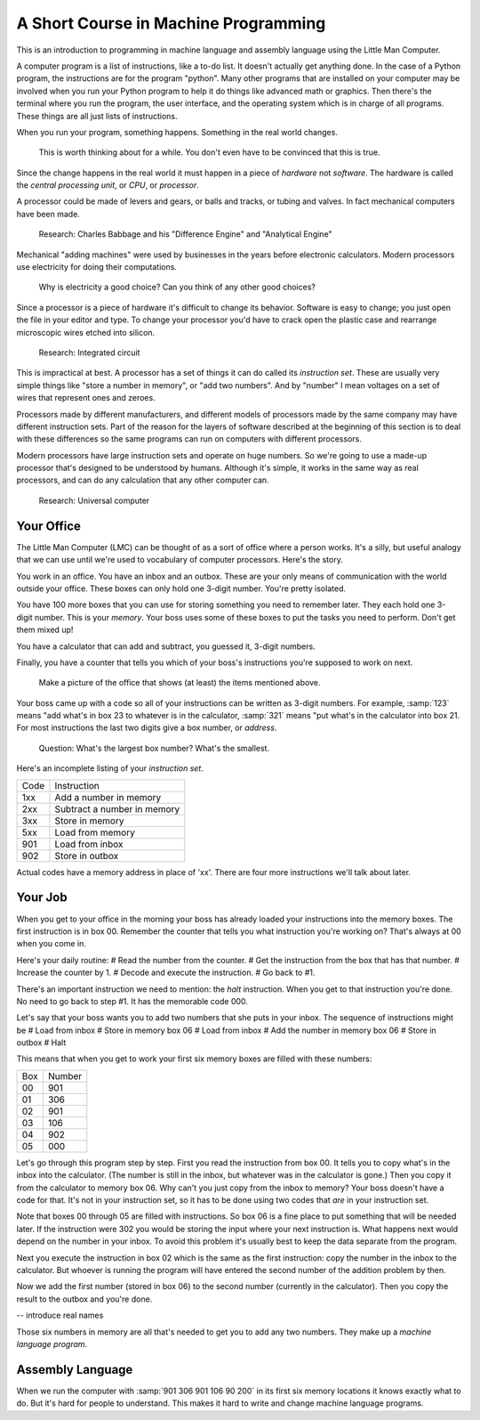 =======================================
 A Short Course in Machine Programming
=======================================

This is an introduction to programming in machine language and assembly language
using the Little Man Computer.

A computer program is a list of instructions, like a to-do list.  It doesn't
actually get anything done.  In the case of a Python program, the instructions
are for the program "python".  Many other programs that are installed on your
computer may be involved when you run your Python program to help it do things
like advanced math or graphics.  Then there's the terminal where you run the
program, the user interface, and the operating system which is in charge of all
programs.  These things are all just lists of instructions.

When you run your program, something happens.  Something in the real world
changes.

  This is worth thinking about for a while.  You don't even have to be convinced
  that this is true.

Since the change happens in the real world it
must happen in a piece of *hardware* not *software*.  The hardware is called the
*central processing unit*, or *CPU*, or *processor*.

A processor could be made of levers and gears, or balls and tracks, or tubing
and valves.  In fact mechanical computers have been made.

  Research: Charles Babbage and his "Difference Engine" and "Analytical Engine"

Mechanical "adding machines" were used by businesses in the years before
electronic calculators.  Modern processors use electricity for doing their
computations.

  Why is electricity a good choice?  Can you think of any other good choices?

Since a processor is a piece of hardware it's difficult to change its behavior.
Software is easy to change; you just open the file in your editor and type.  To
change your processor you'd have to crack open the plastic case and rearrange
microscopic wires etched into silicon.

  Research: Integrated circuit

This is impractical at best.  A
processor has a set of things it can do called its *instruction set*.  These are
usually very simple things like "store a number in memory", or "add two
numbers".  And by "number" I mean voltages on a set of wires that represent ones
and zeroes.

Processors made by different manufacturers, and different models of processors
made by the same company may have different instruction sets.  Part of the
reason for the layers of software described at the beginning of this section is
to deal with these differences so the same programs can run on computers with
different processors.

Modern processors have large instruction sets and operate on huge numbers.  So
we're going to use a made-up processor that's designed to be understood by
humans.  Although it's simple, it works in the same way as real processors, and
can do any calculation that any other computer can.

  Research: Universal computer

Your Office
===========

The Little Man Computer (LMC) can be thought of as a sort of office where a
person works.  It's a silly, but useful analogy that we can use until we're used
to vocabulary of computer processors.  Here's the story.

You work in an office.  You have an inbox and an outbox.  These are your only
means of communication with the world outside your office.  These boxes can only
hold one 3-digit number.  You're pretty isolated.

You have 100 more boxes that you can use for storing something you need to
remember later.  They each hold one 3-digit number.  This is your *memory*.
Your boss uses some of these boxes to put the tasks you need to perform.  Don't
get them mixed up!

You have a calculator that can add and subtract, you guessed it, 3-digit
numbers.

Finally, you have a counter that tells you which of your boss's instructions
you're supposed to work on next.

  Make a picture of the office that shows (at least) the items mentioned above.

Your boss came up with a code so all of your instructions can be written as
3-digit numbers.  For example, :samp:`123` means "add what's in box 23 to
whatever is in the calculator, :samp:`321` means "put what's in the calculator
into box 21.  For most instructions the last two digits give a box number, or
*address*.

  Question: What's the largest box number?  What's the smallest.

Here's an incomplete listing of your *instruction set*.

=========== ===========
Code        Instruction
----------- -----------
1xx         Add a number in memory 
2xx         Subtract a number in memory
3xx         Store in memory
5xx         Load from memory
901         Load from inbox
902         Store in outbox
=========== ===========

Actual codes have a memory address in place of 'xx'.  There are four more
instructions we'll talk about later.

Your Job
========

When you get to your office in the morning your boss has already loaded your
instructions into the memory boxes.  The first instruction is in box 00.
Remember the counter that tells you what instruction you're working on?  That's
always at 00 when you come in.

Here's your daily routine:
# Read the number from the counter.
# Get the instruction from the box that has that number.
# Increase the counter by 1.
# Decode and execute the instruction.
# Go back to #1.

There's an important instruction we need to mention: the *halt* instruction.
When you get to that instruction you're done.  No need to go back to step #1.
It has the memorable code 000.

Let's say that your boss wants you to add two numbers that she puts in your
inbox.  The sequence of instructions might be
# Load from inbox
# Store in memory box 06
# Load from inbox
# Add the number in memory box 06
# Store in outbox
# Halt

This means that when you get to work your first six memory boxes are filled with
these numbers:

=== ======
Box Number
--- ------
00  901
01  306
02  901
03  106
04  902
05  000
=== ======

Let's go through this program step by step.  First you read the instruction from
box 00.  It tells you to copy what's in the inbox into the calculator.  (The
number is still in the inbox, but whatever was in the calculator is gone.)  Then
you copy it from the calculator to memory box 06.  Why can't you just copy from
the inbox to memory?  Your boss doesn't have a code for that.  It's not in your
instruction set, so it has to be done using two codes that *are* in your
instruction set.

Note that boxes 00 through 05 are filled with instructions.  So box 06 is a fine
place to put something that will be needed later.  If the instruction were 302
you would be storing the input where your next instruction is.  What happens
next would depend on the number in your inbox.  To avoid this problem it's
usually best to keep the data separate from the program.

Next you execute the instruction in box 02 which is the same as the first
instruction: copy the number in the inbox to the calculator.  But whoever is
running the program will have entered the second number of the addition problem
by then.

Now we add the first number (stored in box 06) to the second number (currently
in the calculator).  Then you copy the result to the outbox and you're done.

-- introduce real names

Those six numbers in memory are all that's needed to get you to add any two
numbers.  They make up a *machine language program*.

Assembly Language
=================

When we run the computer with :samp:`901 306 901 106 90 200` in its first six
memory locations it knows exactly what to do.  But it's hard for people to
understand.  This makes it hard to write and change machine language programs.


